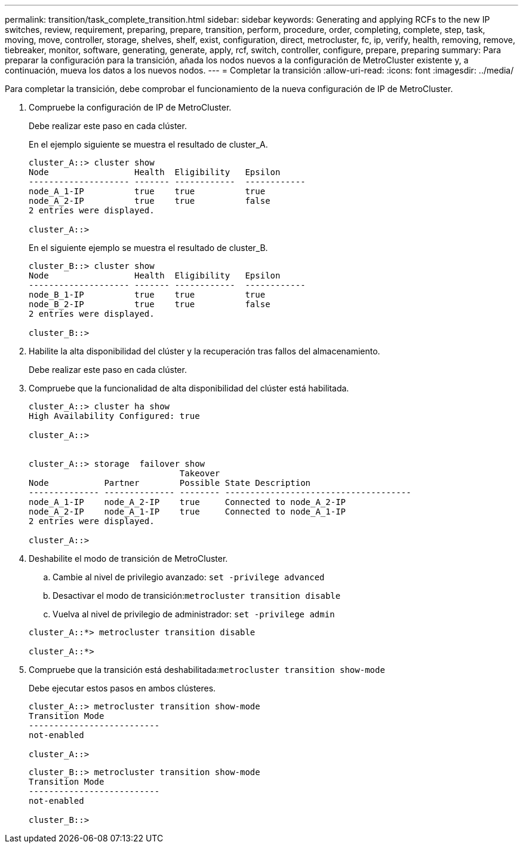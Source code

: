 ---
permalink: transition/task_complete_transition.html 
sidebar: sidebar 
keywords: Generating and applying RCFs to the new IP switches, review, requirement, preparing, prepare, transition, perform, procedure, order, completing, complete, step, task, moving, move, controller, storage, shelves, shelf, exist, configuration, direct, metrocluster, fc, ip, verify, health, removing, remove, tiebreaker, monitor, software, generating, generate, apply, rcf, switch, controller, configure, prepare, preparing 
summary: Para preparar la configuración para la transición, añada los nodos nuevos a la configuración de MetroCluster existente y, a continuación, mueva los datos a los nuevos nodos. 
---
= Completar la transición
:allow-uri-read: 
:icons: font
:imagesdir: ../media/


[role="lead"]
Para completar la transición, debe comprobar el funcionamiento de la nueva configuración de IP de MetroCluster.

. Compruebe la configuración de IP de MetroCluster.
+
Debe realizar este paso en cada clúster.

+
En el ejemplo siguiente se muestra el resultado de cluster_A.

+
....
cluster_A::> cluster show
Node                 Health  Eligibility   Epsilon
-------------------- ------- ------------  ------------
node_A_1-IP          true    true          true
node_A_2-IP          true    true          false
2 entries were displayed.

cluster_A::>
....
+
En el siguiente ejemplo se muestra el resultado de cluster_B.

+
....
cluster_B::> cluster show
Node                 Health  Eligibility   Epsilon
-------------------- ------- ------------  ------------
node_B_1-IP          true    true          true
node_B_2-IP          true    true          false
2 entries were displayed.

cluster_B::>
....
. Habilite la alta disponibilidad del clúster y la recuperación tras fallos del almacenamiento.
+
Debe realizar este paso en cada clúster.

. Compruebe que la funcionalidad de alta disponibilidad del clúster está habilitada.
+
....
cluster_A::> cluster ha show
High Availability Configured: true

cluster_A::>


cluster_A::> storage  failover show
                              Takeover
Node           Partner        Possible State Description
-------------- -------------- -------- -------------------------------------
node_A_1-IP    node_A_2-IP    true     Connected to node_A_2-IP
node_A_2-IP    node_A_1-IP    true     Connected to node_A_1-IP
2 entries were displayed.

cluster_A::>
....
. Deshabilite el modo de transición de MetroCluster.
+
.. Cambie al nivel de privilegio avanzado: `set -privilege advanced`
.. Desactivar el modo de transición:``metrocluster transition disable``
.. Vuelva al nivel de privilegio de administrador: `set -privilege admin`


+
....
cluster_A::*> metrocluster transition disable

cluster_A::*>
....
. Compruebe que la transición está deshabilitada:``metrocluster transition show-mode``
+
Debe ejecutar estos pasos en ambos clústeres.

+
....
cluster_A::> metrocluster transition show-mode
Transition Mode
--------------------------
not-enabled

cluster_A::>
....
+
....
cluster_B::> metrocluster transition show-mode
Transition Mode
--------------------------
not-enabled

cluster_B::>
....

